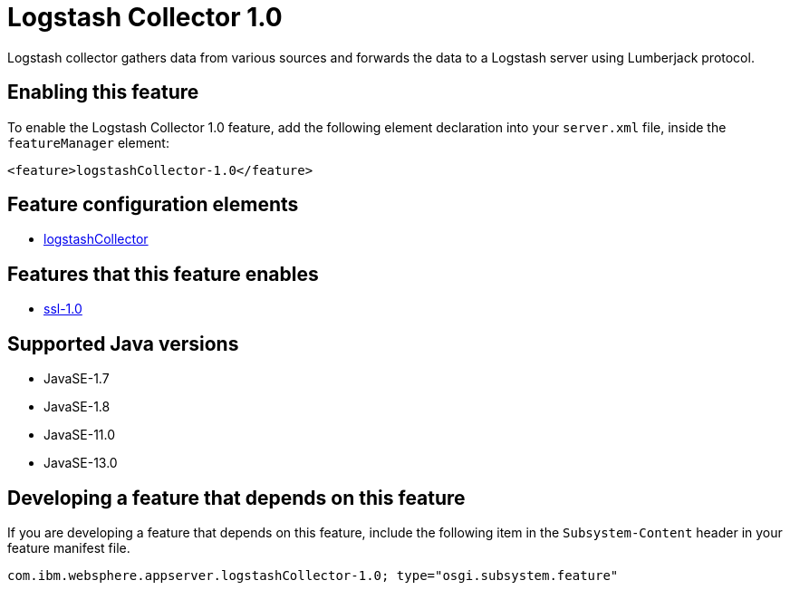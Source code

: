 = Logstash Collector 1.0
:linkcss: 
:page-layout: feature
:nofooter: 

// tag::description[]
Logstash collector gathers data from various sources and forwards the data to a Logstash server using Lumberjack protocol.

// end::description[]
// tag::enable[]
== Enabling this feature
To enable the Logstash Collector 1.0 feature, add the following element declaration into your `server.xml` file, inside the `featureManager` element:


----
<feature>logstashCollector-1.0</feature>
----
// end::enable[]
// tag::config[]

== Feature configuration elements
* <<../config/logstashCollector#,logstashCollector>>
// end::config[]
// tag::apis[]
// end::apis[]
// tag::requirements[]

== Features that this feature enables
* <<../feature/ssl-1.0#,ssl-1.0>>
// end::requirements[]
// tag::java-versions[]

== Supported Java versions

* JavaSE-1.7
* JavaSE-1.8
* JavaSE-11.0
* JavaSE-13.0
// end::java-versions[]
// tag::dependencies[]
// end::dependencies[]
// tag::feature-require[]

== Developing a feature that depends on this feature
If you are developing a feature that depends on this feature, include the following item in the `Subsystem-Content` header in your feature manifest file.


[source,]
----
com.ibm.websphere.appserver.logstashCollector-1.0; type="osgi.subsystem.feature"
----
// end::feature-require[]
// tag::spi[]
// end::spi[]
